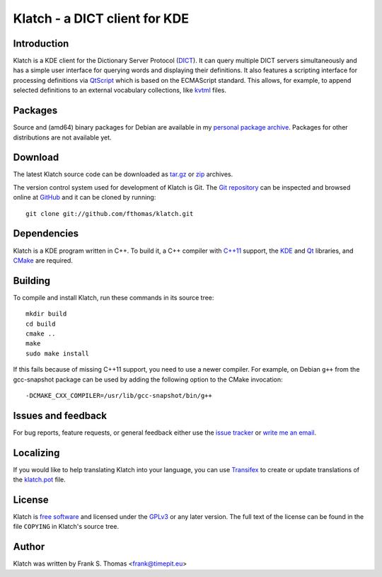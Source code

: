 Klatch - a DICT client for KDE
==============================

Introduction
------------

Klatch is a KDE client for the Dictionary Server Protocol (`DICT`_).
It can query multiple DICT servers simultaneously and has a simple user
interface for querying words and displaying their definitions. It also
features a scripting interface for processing definitions via
`QtScript`_ which is based on the ECMAScript standard. This allows, for
example, to append selected definitions to an external vocabulary
collections, like `kvtml`_ files.

.. _DICT: https://en.wikipedia.org/wiki/DICT
.. _QtScript: https://en.wikipedia.org/wiki/QtScript
.. _kvtml: http://edu.kde.org/contrib/kvtml.php

Packages
--------

Source and (amd64) binary packages for Debian are available in my
`personal package archive`_. Packages for other distributions are not
available yet.

.. _personal package archive: http://timepit.eu/~frank/wiki/debian/#ppa

Download
--------

The latest Klatch source code can be downloaded as `tar.gz`_ or `zip`_
archives.

.. _tar.gz: http://github.com/fthomas/klatch/tarball/master
.. _zip:    http://github.com/fthomas/klatch/zipball/master

The version control system used for development of Klatch is Git. The
`Git repository`_ can be inspected and browsed online at `GitHub`_ and
it can be cloned by running::

  git clone git://github.com/fthomas/klatch.git

.. _Git repository: http://github.com/fthomas/klatch
.. _GitHub: http://github.com/

Dependencies
------------

Klatch is a KDE program written in C++. To build it, a C++ compiler
with `C++11`_ support, the `KDE`_ and `Qt`_ libraries, and `CMake`_ are
required.

.. _C++11: https://en.wikipedia.org/wiki/C++11
.. _KDE: http://kde.org/
.. _Qt: http://qt-project.org/
.. _CMake: http://www.cmake.org/

Building
--------

To compile and install Klatch, run these commands in its source tree::

  mkdir build
  cd build
  cmake ..
  make
  sudo make install

If this fails because of missing C++11 support, you need to use a newer
compiler. For example, on Debian ``g++`` from the gcc-snapshot package
can be used by adding the following option to the CMake invocation::

  -DCMAKE_CXX_COMPILER=/usr/lib/gcc-snapshot/bin/g++

Issues and feedback
-------------------

For bug reports, feature requests, or general feedback either use the
`issue tracker`_ or `write me an email`_.

.. _issue tracker: http://github.com/fthomas/klatch/issues
.. _write me an email: frank@timepit.eu

Localizing
----------

If you would like to help translating Klatch into your language, you
can use `Transifex`_ to create or update translations of the
`klatch.pot`_ file.

.. _Transifex: https://www.transifex.net/projects/p/klatch/
.. _klatch.pot: https://www.transifex.net/projects/p/klatch/resource/pot/

License
-------

Klatch is `free software`_ and licensed under the `GPLv3`_ or any later
version. The full text of the license can be found in the file
``COPYING`` in Klatch's source tree.

.. _free software: http://www.gnu.org/philosophy/free-sw.html
.. _GPLv3: http://www.gnu.org/licenses/gpl-3.0.html

Author
------

Klatch was written by Frank S. Thomas <frank@timepit.eu>
